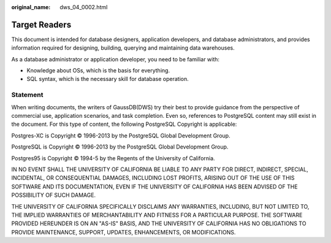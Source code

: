 :original_name: dws_04_0002.html

.. _dws_04_0002:

Target Readers
==============

This document is intended for database designers, application developers, and database administrators, and provides information required for designing, building, querying and maintaining data warehouses.

As a database administrator or application developer, you need to be familiar with:

-  Knowledge about OSs, which is the basis for everything.
-  SQL syntax, which is the necessary skill for database operation.

Statement
---------

When writing documents, the writers of GaussDB(DWS) try their best to provide guidance from the perspective of commercial use, application scenarios, and task completion. Even so, references to PostgreSQL content may still exist in the document. For this type of content, the following PostgreSQL Copyright is applicable:

Postgres-XC is Copyright © 1996-2013 by the PostgreSQL Global Development Group.

PostgreSQL is Copyright © 1996-2013 by the PostgreSQL Global Development Group.

Postgres95 is Copyright © 1994-5 by the Regents of the University of California.

IN NO EVENT SHALL THE UNIVERSITY OF CALIFORNIA BE LIABLE TO ANY PARTY FOR DIRECT, INDIRECT, SPECIAL, INCIDENTAL, OR CONSEQUENTIAL DAMAGES, INCLUDING LOST PROFITS, ARISING OUT OF THE USE OF THIS SOFTWARE AND ITS DOCUMENTATION, EVEN IF THE UNIVERSITY OF CALIFORNIA HAS BEEN ADVISED OF THE POSSIBILITY OF SUCH DAMAGE.

THE UNIVERSITY OF CALIFORNIA SPECIFICALLY DISCLAIMS ANY WARRANTIES, INCLUDING, BUT NOT LIMITED TO, THE IMPLIED WARRANTIES OF MERCHANTABILITY AND FITNESS FOR A PARTICULAR PURPOSE. THE SOFTWARE PROVIDED HEREUNDER IS ON AN "AS-IS" BASIS, AND THE UNIVERSITY OF CALIFORNIA HAS NO OBLIGATIONS TO PROVIDE MAINTENANCE, SUPPORT, UPDATES, ENHANCEMENTS, OR MODIFICATIONS.
